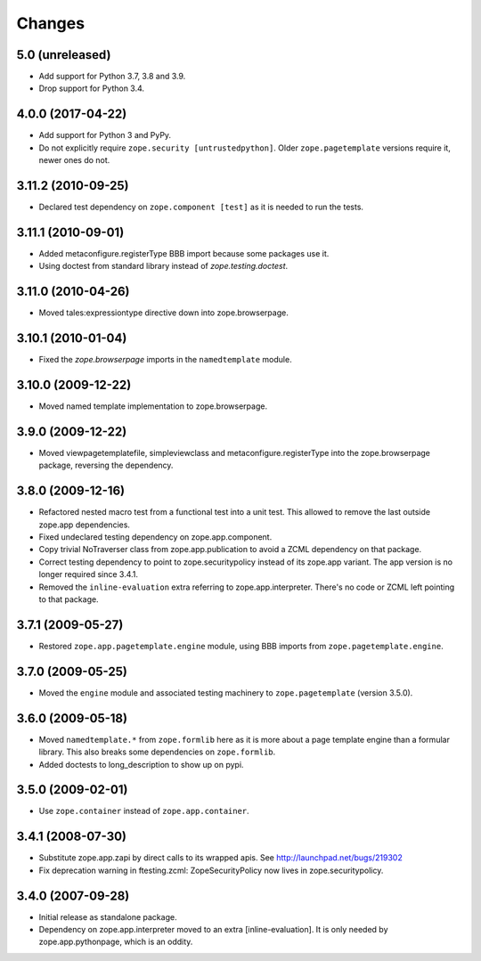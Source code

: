 =======
Changes
=======

5.0 (unreleased)
----------------

- Add support for Python 3.7, 3.8 and 3.9.

- Drop support for Python 3.4.


4.0.0 (2017-04-22)
------------------

- Add support for Python 3 and PyPy.
- Do not explicitly require ``zope.security [untrustedpython]``. Older
  ``zope.pagetemplate`` versions require it, newer ones do not.

3.11.2 (2010-09-25)
-------------------

- Declared test dependency on ``zope.component [test]`` as it is needed to
  run the tests.

3.11.1 (2010-09-01)
-------------------

- Added metaconfigure.registerType BBB import because some packages use it.
- Using doctest from standard library instead of `zope.testing.doctest`.

3.11.0 (2010-04-26)
-------------------

- Moved tales:expressiontype directive down into zope.browserpage.

3.10.1 (2010-01-04)
-------------------

- Fixed the `zope.browserpage` imports in the ``namedtemplate`` module.

3.10.0 (2009-12-22)
-------------------

- Moved named template implementation to zope.browserpage.

3.9.0 (2009-12-22)
------------------

- Moved viewpagetemplatefile, simpleviewclass and metaconfigure.registerType
  into the zope.browserpage package, reversing the dependency.

3.8.0 (2009-12-16)
------------------

- Refactored nested macro test from a functional test into a unit test. This
  allowed to remove the last outside zope.app dependencies.

- Fixed undeclared testing dependency on zope.app.component.

- Copy trivial NoTraverser class from zope.app.publication to avoid a ZCML
  dependency on that package.

- Correct testing dependency to point to zope.securitypolicy instead of its
  zope.app variant. The app version is no longer required since 3.4.1.

- Removed the ``inline-evaluation`` extra referring to zope.app.interpreter.
  There's no code or ZCML left pointing to that package.

3.7.1 (2009-05-27)
------------------

- Restored ``zope.app.pagetemplate.engine`` module, using BBB imports from
  ``zope.pagetemplate.engine``.

3.7.0 (2009-05-25)
------------------

- Moved the ``engine`` module and associated testing machinery to
  ``zope.pagetemplate`` (version 3.5.0).

3.6.0 (2009-05-18)
------------------

* Moved ``namedtemplate.*`` from ``zope.formlib`` here as it is more
  about a page template engine than a formular library. This also
  breaks some dependencies on ``zope.formlib``.

* Added doctests to long_description to show up on pypi.

3.5.0 (2009-02-01)
------------------

* Use ``zope.container`` instead of ``zope.app.container``.

3.4.1 (2008-07-30)
------------------

* Substitute zope.app.zapi by direct calls to its wrapped apis.
  See http://launchpad.net/bugs/219302

* Fix deprecation warning in ftesting.zcml: ZopeSecurityPolicy now lives in
  zope.securitypolicy.

3.4.0 (2007-09-28)
------------------

* Initial release as standalone package.

* Dependency on zope.app.interpreter moved to an extra
  [inline-evaluation].  It is only needed by zope.app.pythonpage,
  which is an oddity.
